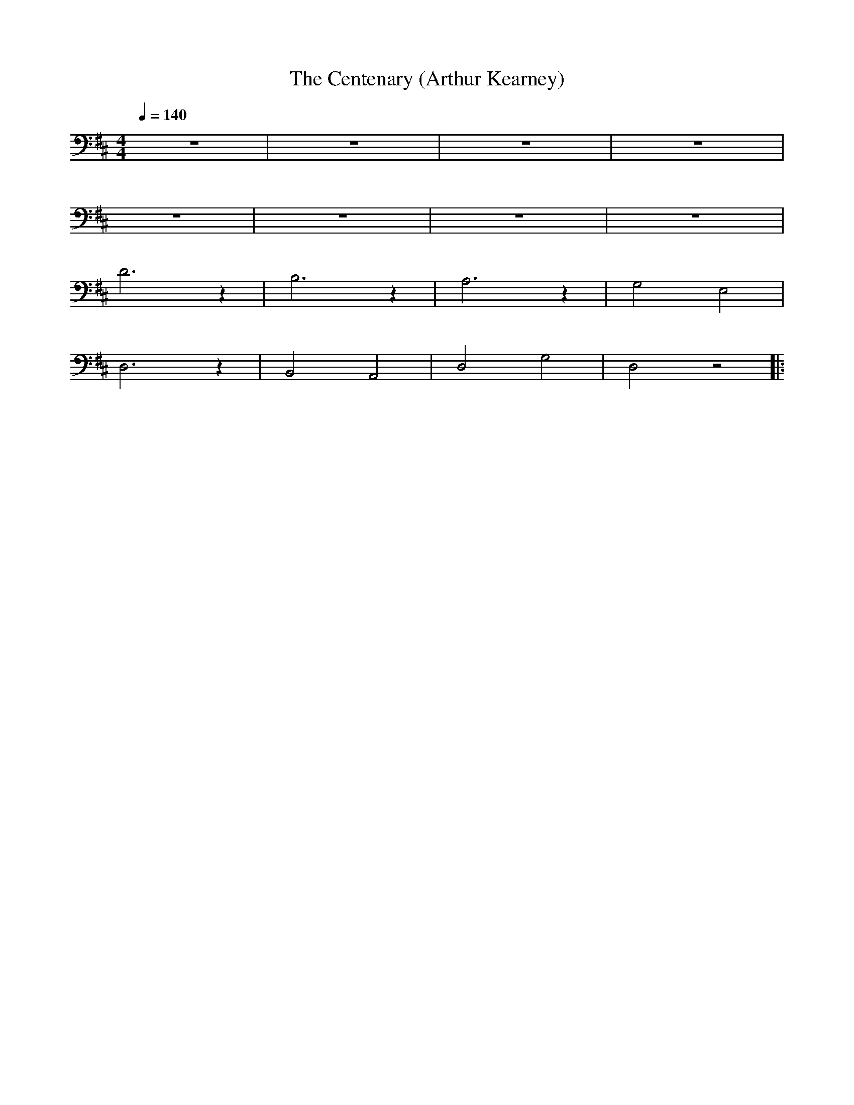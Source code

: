 X:1
T:The Centenary (Arthur Kearney)
L:1/8
Q:1/4=140
M:4/4
K:D
 z8 | z8 | z8 | z8 |
 z8 | z8 | z8 | z8 |
 D6 z2 | B,6 z2 | A,6 z2 | G,4 E,4 |
D,6 z2 | B,,4 A,,4 | D,4 G,4 | D,4 z4 |:

